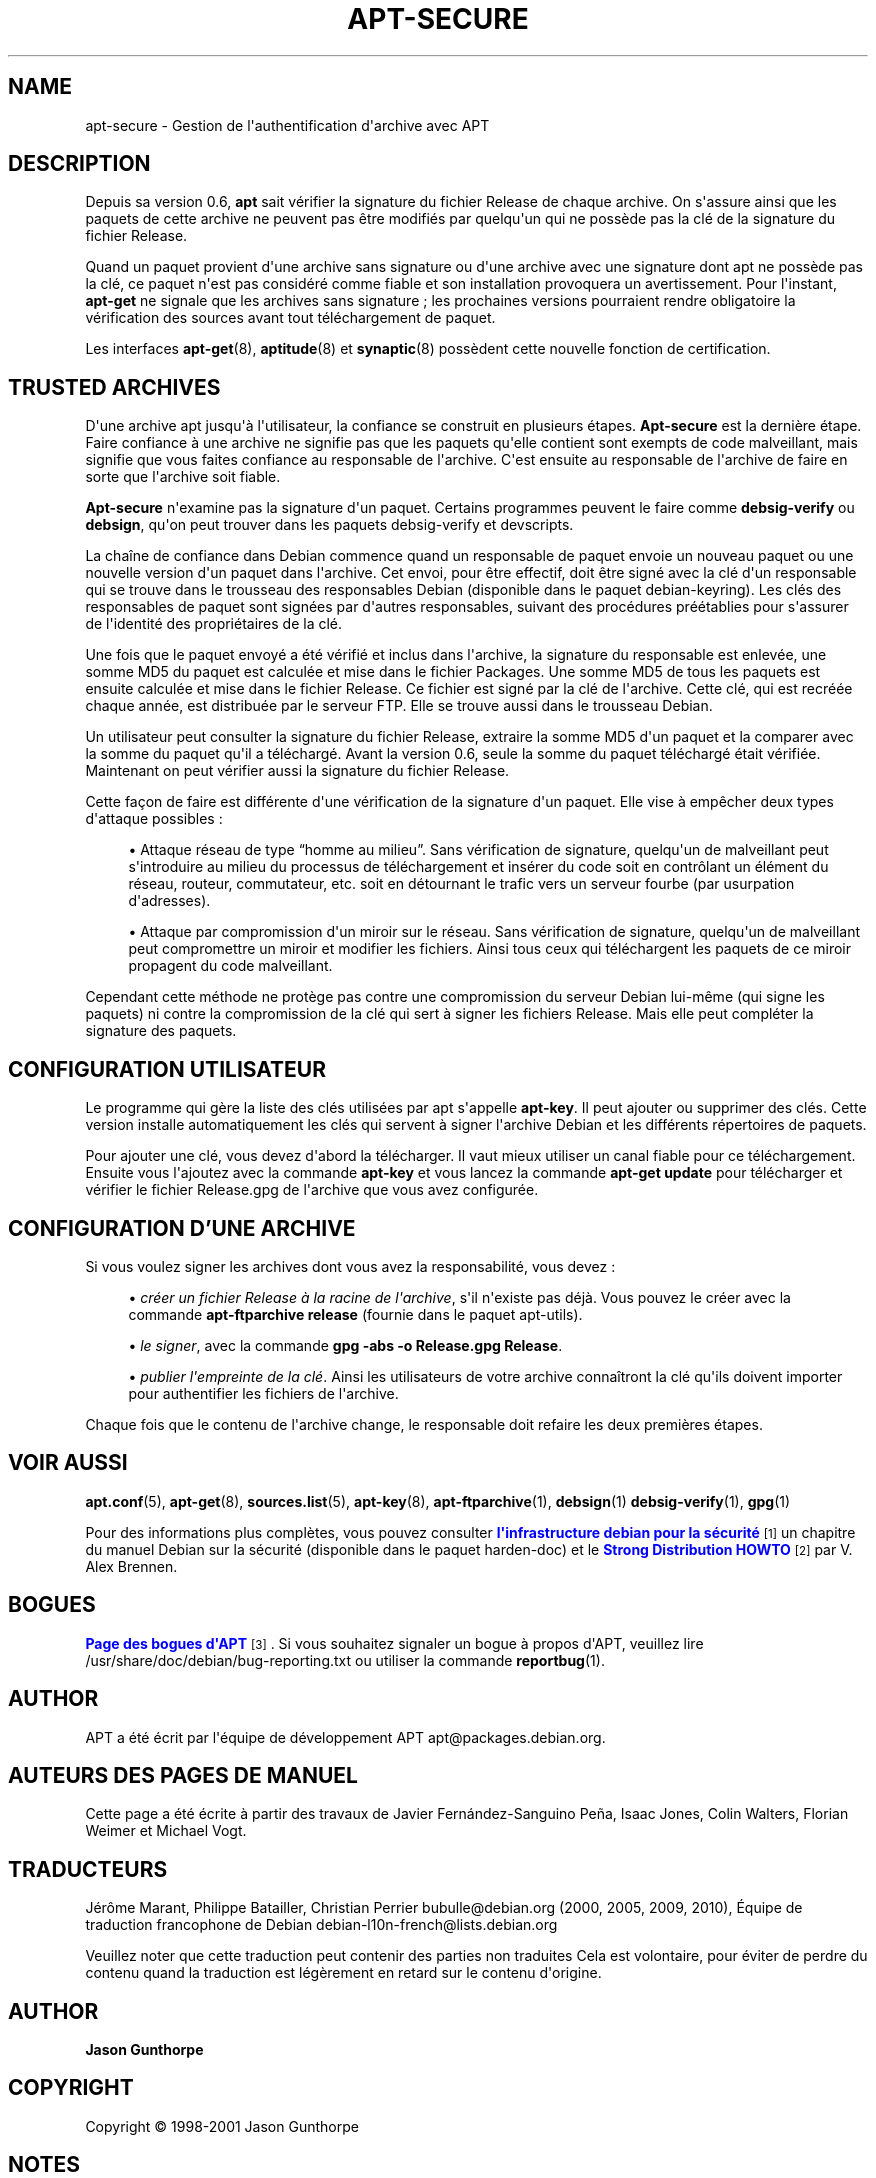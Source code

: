 '\" t
.\"     Title: apt-secure
.\"    Author: Jason Gunthorpe
.\" Generator: DocBook XSL Stylesheets v1.75.2 <http://docbook.sf.net/>
.\"      Date: 28 Octobre 2008
.\"    Manual: APT
.\"    Source: Linux
.\"  Language: English
.\"
.TH "APT\-SECURE" "8" "28 Octobre 2008" "Linux" "APT"
.\" -----------------------------------------------------------------
.\" * Define some portability stuff
.\" -----------------------------------------------------------------
.\" ~~~~~~~~~~~~~~~~~~~~~~~~~~~~~~~~~~~~~~~~~~~~~~~~~~~~~~~~~~~~~~~~~
.\" http://bugs.debian.org/507673
.\" http://lists.gnu.org/archive/html/groff/2009-02/msg00013.html
.\" ~~~~~~~~~~~~~~~~~~~~~~~~~~~~~~~~~~~~~~~~~~~~~~~~~~~~~~~~~~~~~~~~~
.ie \n(.g .ds Aq \(aq
.el       .ds Aq '
.\" -----------------------------------------------------------------
.\" * set default formatting
.\" -----------------------------------------------------------------
.\" disable hyphenation
.nh
.\" disable justification (adjust text to left margin only)
.ad l
.\" -----------------------------------------------------------------
.\" * MAIN CONTENT STARTS HERE *
.\" -----------------------------------------------------------------
.SH "NAME"
apt-secure \- Gestion de l\*(Aqauthentification d\*(Aqarchive avec APT
.SH "DESCRIPTION"
.PP
Depuis sa version 0\&.6,
\fBapt\fR
sait vérifier la signature du fichier Release de chaque archive\&. On s\*(Aqassure ainsi que les paquets de cette archive ne peuvent pas être modifiés par quelqu\*(Aqun qui ne possède pas la clé de la signature du fichier Release\&.
.PP
Quand un paquet provient d\*(Aqune archive sans signature ou d\*(Aqune archive avec une signature dont apt ne possède pas la clé, ce paquet n\*(Aqest pas considéré comme fiable et son installation provoquera un avertissement\&. Pour l\*(Aqinstant,
\fBapt\-get\fR
ne signale que les archives sans signature\ \&; les prochaines versions pourraient rendre obligatoire la vérification des sources avant tout téléchargement de paquet\&.
.PP
Les interfaces
\fBapt-get\fR(8),
\fBaptitude\fR(8)
et
\fBsynaptic\fR(8)
possèdent cette nouvelle fonction de certification\&.
.SH "TRUSTED ARCHIVES"
.PP
D\*(Aqune archive apt jusqu\*(Aqà l\*(Aqutilisateur, la confiance se construit en plusieurs étapes\&.
\fBApt\-secure\fR
est la dernière étape\&. Faire confiance à une archive ne signifie pas que les paquets qu\*(Aqelle contient sont exempts de code malveillant, mais signifie que vous faites confiance au responsable de l\*(Aqarchive\&. C\*(Aqest ensuite au responsable de l\*(Aqarchive de faire en sorte que l\*(Aqarchive soit fiable\&.
.PP
\fBApt\-secure\fR
n\*(Aqexamine pas la signature d\*(Aqun paquet\&. Certains programmes peuvent le faire comme
\fBdebsig\-verify\fR
ou
\fBdebsign\fR, qu\*(Aqon peut trouver dans les paquets debsig\-verify et devscripts\&.
.PP
La chaîne de confiance dans Debian commence quand un responsable de paquet envoie un nouveau paquet ou une nouvelle version d\*(Aqun paquet dans l\*(Aqarchive\&. Cet envoi, pour être effectif, doit être signé avec la clé d\*(Aqun responsable qui se trouve dans le trousseau des responsables Debian (disponible dans le paquet debian\-keyring)\&. Les clés des responsables de paquet sont signées par d\*(Aqautres responsables, suivant des procédures préétablies pour s\*(Aqassurer de l\*(Aqidentité des propriétaires de la clé\&.
.PP
Une fois que le paquet envoyé a été vérifié et inclus dans l\*(Aqarchive, la signature du responsable est enlevée, une somme MD5 du paquet est calculée et mise dans le fichier Packages\&. Une somme MD5 de tous les paquets est ensuite calculée et mise dans le fichier Release\&. Ce fichier est signé par la clé de l\*(Aqarchive\&. Cette clé, qui est recréée chaque année, est distribuée par le serveur FTP\&. Elle se trouve aussi dans le trousseau Debian\&.
.PP
Un utilisateur peut consulter la signature du fichier Release, extraire la somme MD5 d\*(Aqun paquet et la comparer avec la somme du paquet qu\*(Aqil a téléchargé\&. Avant la version 0\&.6, seule la somme du paquet téléchargé était vérifiée\&. Maintenant on peut vérifier aussi la signature du fichier Release\&.
.PP
Cette façon de faire est différente d\*(Aqune vérification de la signature d\*(Aqun paquet\&. Elle vise à empêcher deux types d\*(Aqattaque possibles\ \&:
.sp
.RS 4
.ie n \{\
\h'-04'\(bu\h'+03'\c
.\}
.el \{\
.sp -1
.IP \(bu 2.3
.\}
Attaque réseau de type \(lqhomme au milieu\(rq\&. Sans vérification de signature, quelqu\*(Aqun de malveillant peut s\*(Aqintroduire au milieu du processus de téléchargement et insérer du code soit en contrôlant un élément du réseau, routeur, commutateur, etc\&. soit en détournant le trafic vers un serveur fourbe (par usurpation d\*(Aqadresses)\&.
.RE
.sp
.RS 4
.ie n \{\
\h'-04'\(bu\h'+03'\c
.\}
.el \{\
.sp -1
.IP \(bu 2.3
.\}
Attaque par compromission d\*(Aqun miroir sur le réseau\&. Sans vérification de signature, quelqu\*(Aqun de malveillant peut compromettre un miroir et modifier les fichiers\&. Ainsi tous ceux qui téléchargent les paquets de ce miroir propagent du code malveillant\&.
.RE
.PP
Cependant cette méthode ne protège pas contre une compromission du serveur Debian lui\-même (qui signe les paquets) ni contre la compromission de la clé qui sert à signer les fichiers Release\&. Mais elle peut compléter la signature des paquets\&.
.SH "CONFIGURATION UTILISATEUR"
.PP
Le programme qui gère la liste des clés utilisées par apt s\*(Aqappelle
\fBapt\-key\fR\&. Il peut ajouter ou supprimer des clés\&. Cette version installe automatiquement les clés qui servent à signer l\*(Aqarchive Debian et les différents répertoires de paquets\&.
.PP
Pour ajouter une clé, vous devez d\*(Aqabord la télécharger\&. Il vaut mieux utiliser un canal fiable pour ce téléchargement\&. Ensuite vous l\*(Aqajoutez avec la commande
\fBapt\-key\fR
et vous lancez la commande
\fBapt\-get update\fR
pour télécharger et vérifier le fichier
Release\&.gpg
de l\*(Aqarchive que vous avez configurée\&.
.SH "CONFIGURATION D'UNE ARCHIVE"
.PP
Si vous voulez signer les archives dont vous avez la responsabilité, vous devez\ \&:
.sp
.RS 4
.ie n \{\
\h'-04'\(bu\h'+03'\c
.\}
.el \{\
.sp -1
.IP \(bu 2.3
.\}
\fIcréer un fichier Release à la racine de l\*(Aqarchive\fR, s\*(Aqil n\*(Aqexiste pas déjà\&. Vous pouvez le créer avec la commande
\fBapt\-ftparchive release\fR
(fournie dans le paquet apt\-utils)\&.
.RE
.sp
.RS 4
.ie n \{\
\h'-04'\(bu\h'+03'\c
.\}
.el \{\
.sp -1
.IP \(bu 2.3
.\}
\fIle signer\fR, avec la commande
\fBgpg \-abs \-o Release\&.gpg Release\fR\&.
.RE
.sp
.RS 4
.ie n \{\
\h'-04'\(bu\h'+03'\c
.\}
.el \{\
.sp -1
.IP \(bu 2.3
.\}
\fIpublier l\*(Aqempreinte de la clé\fR\&. Ainsi les utilisateurs de votre archive connaîtront la clé qu\*(Aqils doivent importer pour authentifier les fichiers de l\*(Aqarchive\&.
.RE
.PP
Chaque fois que le contenu de l\*(Aqarchive change, le responsable doit refaire les deux premières étapes\&.
.SH "VOIR AUSSI"
.PP

\fBapt.conf\fR(5),
\fBapt-get\fR(8),
\fBsources.list\fR(5),
\fBapt-key\fR(8),
\fBapt-ftparchive\fR(1),
\fBdebsign\fR(1)
\fBdebsig-verify\fR(1),
\fBgpg\fR(1)
.PP
Pour des informations plus complètes, vous pouvez consulter
\m[blue]\fBl\*(Aqinfrastructure debian pour la sécurité\fR\m[]\&\s-2\u[1]\d\s+2
un chapitre du manuel Debian sur la sécurité (disponible dans le paquet harden\-doc) et le
\m[blue]\fBStrong Distribution HOWTO\fR\m[]\&\s-2\u[2]\d\s+2
par V\&. Alex Brennen\&.
.SH "BOGUES"
.PP
\m[blue]\fBPage des bogues d\*(AqAPT\fR\m[]\&\s-2\u[3]\d\s+2\&. Si vous souhaitez signaler un bogue à propos d\*(AqAPT, veuillez lire
/usr/share/doc/debian/bug\-reporting\&.txt
ou utiliser la commande
\fBreportbug\fR(1)\&.
.SH "AUTHOR"
.PP
APT a été écrit par l\*(Aqéquipe de développement APT
apt@packages\&.debian\&.org\&.
.SH "AUTEURS DES PAGES DE MANUEL"
.PP
Cette page a été écrite à partir des travaux de Javier Fernández\-Sanguino Peña, Isaac Jones, Colin Walters, Florian Weimer et Michael Vogt\&.
.SH "TRADUCTEURS"
.PP
Jérôme Marant, Philippe Batailler, Christian Perrier
bubulle@debian\&.org
(2000, 2005, 2009, 2010), Équipe de traduction francophone de Debian
debian\-l10n\-french@lists\&.debian\&.org
.PP
Veuillez noter que cette traduction peut contenir des parties non traduites Cela est volontaire, pour éviter de perdre du contenu quand la traduction est légèrement en retard sur le contenu d\*(Aqorigine\&.
.SH "AUTHOR"
.PP
\fBJason Gunthorpe\fR
.RS 4
.RE
.SH "COPYRIGHT"
.br
Copyright \(co 1998-2001 Jason Gunthorpe
.br
.SH "NOTES"
.IP " 1." 4
l'infrastructure debian pour la sécurité
.RS 4
\%http://www.debian.org/doc/manuals/securing-debian-howto/ch7.en.html
.RE
.IP " 2." 4
Strong Distribution HOWTO
.RS 4
\%http://www.cryptnet.net/fdp/crypto/strong_distro.html
.RE
.IP " 3." 4
Page des bogues d'APT
.RS 4
\%http://bugs.debian.org/src:apt
.RE
